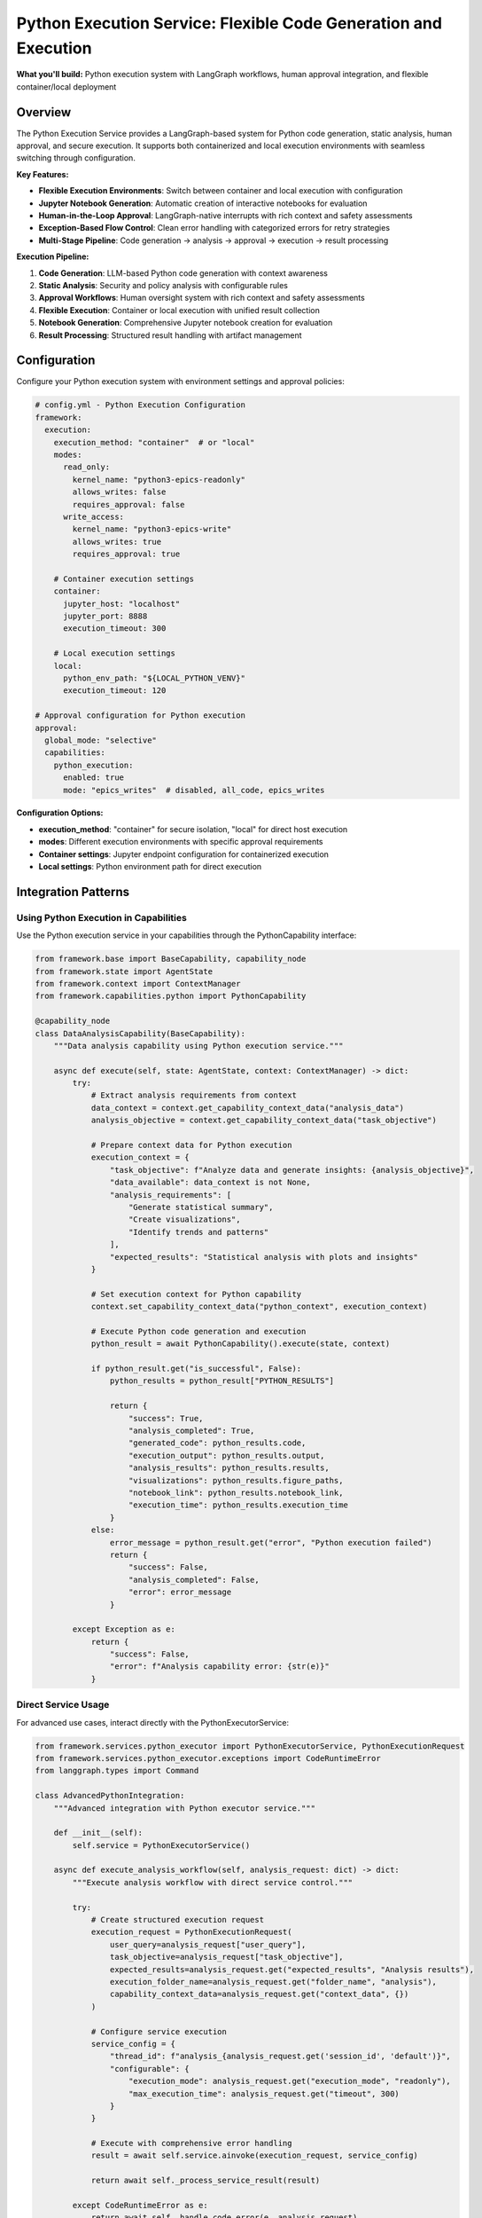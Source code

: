 ================================================================
Python Execution Service: Flexible Code Generation and Execution
================================================================

**What you'll build:** Python execution system with LangGraph workflows, human approval integration, and flexible container/local deployment

.. dropdown:: 📚 What You'll Learn
   :color: primary
   :icon: book

   **Key Concepts:**
   
   - Using :class:`PythonExecutorService` and :class:`PythonExecutionRequest` for code execution
   - Implementing :class:`PythonCapability` integration patterns in capabilities
   - Configuring container vs local execution with ``execution_method`` settings
   - Managing multi-stage analysis pipelines with checkpoint resumption
   - Exception handling with :exc:`CodeRuntimeError` and execution flow control

   **Prerequisites:** Understanding of :doc:`01_human-approval-workflows` and :doc:`../03_core-framework-systems/05_message-and-execution-flow`
   
   **Time Investment:** 60-90 minutes for complete understanding

Overview
========

The Python Execution Service provides a LangGraph-based system for Python code generation, static analysis, human approval, and secure execution. It supports both containerized and local execution environments with seamless switching through configuration.

**Key Features:**

- **Flexible Execution Environments**: Switch between container and local execution with configuration
- **Jupyter Notebook Generation**: Automatic creation of interactive notebooks for evaluation
- **Human-in-the-Loop Approval**: LangGraph-native interrupts with rich context and safety assessments
- **Exception-Based Flow Control**: Clean error handling with categorized errors for retry strategies
- **Multi-Stage Pipeline**: Code generation → analysis → approval → execution → result processing

**Execution Pipeline:**

1. **Code Generation**: LLM-based Python code generation with context awareness
2. **Static Analysis**: Security and policy analysis with configurable rules  
3. **Approval Workflows**: Human oversight system with rich context and safety assessments
4. **Flexible Execution**: Container or local execution with unified result collection
5. **Notebook Generation**: Comprehensive Jupyter notebook creation for evaluation
6. **Result Processing**: Structured result handling with artifact management

Configuration
=============

Configure your Python execution system with environment settings and approval policies:

.. code-block:: yaml

   # config.yml - Python Execution Configuration
   framework:
     execution:
       execution_method: "container"  # or "local"
       modes:
         read_only:
           kernel_name: "python3-epics-readonly"
           allows_writes: false
           requires_approval: false
         write_access:
           kernel_name: "python3-epics-write" 
           allows_writes: true
           requires_approval: true
       
       # Container execution settings
       container:
         jupyter_host: "localhost"
         jupyter_port: 8888
         execution_timeout: 300
         
       # Local execution settings  
       local:
         python_env_path: "${LOCAL_PYTHON_VENV}"
         execution_timeout: 120

   # Approval configuration for Python execution
   approval:
     global_mode: "selective"
     capabilities:
       python_execution:
         enabled: true
         mode: "epics_writes"  # disabled, all_code, epics_writes

**Configuration Options:**

- **execution_method**: "container" for secure isolation, "local" for direct host execution
- **modes**: Different execution environments with specific approval requirements
- **Container settings**: Jupyter endpoint configuration for containerized execution
- **Local settings**: Python environment path for direct execution

Integration Patterns
=====================

Using Python Execution in Capabilities
---------------------------------------

Use the Python execution service in your capabilities through the PythonCapability interface:

.. code-block:: python

   from framework.base import BaseCapability, capability_node
   from framework.state import AgentState
   from framework.context import ContextManager
   from framework.capabilities.python import PythonCapability

   @capability_node
   class DataAnalysisCapability(BaseCapability):
       """Data analysis capability using Python execution service."""
       
       async def execute(self, state: AgentState, context: ContextManager) -> dict:
           try:
               # Extract analysis requirements from context
               data_context = context.get_capability_context_data("analysis_data")
               analysis_objective = context.get_capability_context_data("task_objective") 
               
               # Prepare context data for Python execution
               execution_context = {
                   "task_objective": f"Analyze data and generate insights: {analysis_objective}",
                   "data_available": data_context is not None,
                   "analysis_requirements": [
                       "Generate statistical summary",
                       "Create visualizations", 
                       "Identify trends and patterns"
                   ],
                   "expected_results": "Statistical analysis with plots and insights"
               }
               
               # Set execution context for Python capability
               context.set_capability_context_data("python_context", execution_context)
               
               # Execute Python code generation and execution
               python_result = await PythonCapability().execute(state, context)
               
               if python_result.get("is_successful", False):
                   python_results = python_result["PYTHON_RESULTS"]
                   
                   return {
                       "success": True,
                       "analysis_completed": True,
                       "generated_code": python_results.code,
                       "execution_output": python_results.output,
                       "analysis_results": python_results.results,
                       "visualizations": python_results.figure_paths,
                       "notebook_link": python_results.notebook_link,
                       "execution_time": python_results.execution_time
                   }
               else:
                   error_message = python_result.get("error", "Python execution failed")
                   return {
                       "success": False,
                       "analysis_completed": False,
                       "error": error_message
                   }
                   
           except Exception as e:
               return {
                   "success": False,
                   "error": f"Analysis capability error: {str(e)}"
               }

Direct Service Usage
--------------------

For advanced use cases, interact directly with the PythonExecutorService:

.. code-block:: python

   from framework.services.python_executor import PythonExecutorService, PythonExecutionRequest
   from framework.services.python_executor.exceptions import CodeRuntimeError
   from langgraph.types import Command

   class AdvancedPythonIntegration:
       """Advanced integration with Python executor service."""
       
       def __init__(self):
           self.service = PythonExecutorService()
       
       async def execute_analysis_workflow(self, analysis_request: dict) -> dict:
           """Execute analysis workflow with direct service control."""
           
           try:
               # Create structured execution request
               execution_request = PythonExecutionRequest(
                   user_query=analysis_request["user_query"],
                   task_objective=analysis_request["task_objective"],
                   expected_results=analysis_request.get("expected_results", "Analysis results"),
                   execution_folder_name=analysis_request.get("folder_name", "analysis"),
                   capability_context_data=analysis_request.get("context_data", {})
               )
               
               # Configure service execution
               service_config = {
                   "thread_id": f"analysis_{analysis_request.get('session_id', 'default')}",
                   "configurable": {
                       "execution_mode": analysis_request.get("execution_mode", "readonly"),
                       "max_execution_time": analysis_request.get("timeout", 300)
                   }
               }
               
               # Execute with comprehensive error handling
               result = await self.service.ainvoke(execution_request, service_config)
               
               return await self._process_service_result(result)
               
           except CodeRuntimeError as e:
               return await self._handle_code_error(e, analysis_request)
               
           except Exception as e:
               return {
                   "success": False,
                   "error": f"Service execution failed: {str(e)}",
                   "error_type": "service_error"
               }

Execution Environment Management
================================

Container vs Local Execution
-----------------------------

Switch between execution environments seamlessly:

.. code-block:: python

   class FlexiblePythonExecution:
       """Demonstrate flexible execution environment switching."""
       
       def _select_execution_environment(self, code_request: dict) -> str:
           """Select optimal execution environment based on request characteristics."""
           
           requires_isolation = code_request.get("requires_isolation", False)
           has_dependencies = code_request.get("has_special_dependencies", False)
           is_long_running = code_request.get("estimated_time", 0) > 300
           security_level = code_request.get("security_level", "medium")
           
           # Decision logic for environment selection
           if security_level == "high" or requires_isolation:
               return "container"
           elif has_dependencies or is_long_running:
               return "container"
           else:
               return "local"  # Faster for simple operations

Environment Selection Strategies
--------------------------------

- **Security-based**: High-security operations use container isolation
- **Performance-based**: Simple operations use local execution for speed
- **Dependency-based**: Complex dependencies require containerized environments
- **Resource-based**: Long-running operations benefit from container resource management

Advanced Patterns
=================

Multi-Stage Analysis Pipeline
-----------------------------

Chain multiple Python executions for complex analysis workflows:

.. code-block:: python

   async def multi_stage_analysis(self, data_context: dict) -> dict:
       """Execute multi-stage analysis pipeline."""
       
       # Stage 1: Data preprocessing
       preprocessing_request = PythonExecutionRequest(
           user_query="Data preprocessing stage",
           task_objective="Clean and prepare data for analysis",
           execution_folder_name="stage1_preprocessing"
       )
       
       stage1_result = await self.python_service.ainvoke(preprocessing_request, config)
       
       # Stage 2: Statistical analysis (using results from stage 1)
       analysis_request = PythonExecutionRequest(
           user_query="Statistical analysis stage",
           task_objective="Perform statistical analysis on preprocessed data",
           execution_folder_name="stage2_analysis",
           capability_context_data={
               "preprocessing_results": stage1_result.execution_result.results
           }
       )
       
       stage2_result = await self.python_service.ainvoke(analysis_request, config)
       
       return {
           "pipeline_completed": True,
           "stages": {
               "preprocessing": stage1_result,
               "analysis": stage2_result
           }
       }

Adaptive Execution Strategy
---------------------------

Adapt execution strategy based on data quality assessment:

.. code-block:: python

   async def adaptive_execution(self, data_context: dict) -> dict:
       """Adapt execution strategy based on data quality."""
       
       # Assess data quality first
       quality_score = self._assess_data_quality(data_context)
       
       if quality_score > 0.8:
           execution_mode = "advanced_analysis"
           task_objective = "Perform comprehensive advanced statistical analysis"
       elif quality_score > 0.5:
           execution_mode = "standard_with_preprocessing" 
           task_objective = "Preprocess data and perform standard analysis"
       else:
           execution_mode = "basic_with_cleaning"
           task_objective = "Extensive data cleaning and basic analysis"
       
       request = PythonExecutionRequest(
           user_query=f"Adaptive analysis: {execution_mode}",
           task_objective=task_objective,
           execution_folder_name=f"adaptive_{execution_mode}",
           capability_context_data={
               "data_quality_score": quality_score,
               "execution_mode": execution_mode
           }
       )
       
       return await self.python_service.ainvoke(request, config)

Testing and Validation
======================

Test your Python execution integration with various scenarios:

.. code-block:: python

   async def test_python_execution_integration():
       """Test Python execution service integration."""
       
       # Test 1: Container execution
       container_request = PythonExecutionRequest(
           user_query="Test container execution",
           task_objective="Generate simple plot and statistical analysis",
           execution_folder_name="test_container"
       )
       
       container_config = {
           "thread_id": "test_container",
           "configurable": {"execution_method": "container"}
       }
       
       service = PythonExecutorService()
       container_result = await service.ainvoke(container_request, container_config)
       
       assert hasattr(container_result, 'execution_result')
       assert container_result.execution_result.success
       
       # Test 2: Local execution
       local_request = PythonExecutionRequest(
           user_query="Test local execution",
           task_objective="Simple mathematical calculation",
           execution_folder_name="test_local"
       )
       
       local_config = {
           "thread_id": "test_local", 
           "configurable": {"execution_method": "local"}
       }
       
       local_result = await service.ainvoke(local_request, local_config)
       
       # Test 3: Error handling
       try:
           error_request = PythonExecutionRequest(
               user_query="Test error handling",
               task_objective="Generate code with intentional error",
               execution_folder_name="test_error"
           )
           error_result = await service.ainvoke(error_request, {"thread_id": "test_error"})
       except CodeRuntimeError as e:
           print(f"Properly caught CodeRuntimeError: {e.message}")

**Production Deployment Checklist:**

- [ ] Container endpoints configured and accessible
- [ ] Python execution environments properly set up
- [ ] Approval policies configured for your security requirements
- [ ] Error handling covers all execution failure scenarios
- [ ] Resource management (timeouts, memory limits) configured
- [ ] Notebook generation and access working correctly

Troubleshooting
===============

**Common Issues:**

**Issue**: Python execution service not available
   - **Cause**: Service not registered in framework registry
   - **Solution**: Verify PythonExecutorService is registered in registry configuration

**Issue**: Container execution failing with connection errors
   - **Cause**: Jupyter container not accessible or misconfigured
   - **Solution**: Check container endpoints and ensure Jupyter is running

**Issue**: Approval workflows not triggering
   - **Cause**: Approval configuration not properly set
   - **Solution**: Verify approval policies in config.yml and ApprovalManager setup

**Issue**: Generated notebooks not accessible
   - **Cause**: File path or URL generation issues
   - **Solution**: Check execution folder configuration and notebook link generation

**Debugging Python Execution Issues:**

.. code-block:: python

   # Enable detailed Python execution logging
   import logging
   logging.getLogger("framework.services.python_executor").setLevel(logging.DEBUG)
   
   # Test service availability
   from framework.services.python_executor import PythonExecutorService
   service = PythonExecutorService()
   print(f"Service initialized: {service is not None}")
   
   # Verify approval configuration
   from framework.approval import get_approval_manager
   manager = get_approval_manager()
   python_config = manager.get_python_execution_config()
   print(f"Python approval enabled: {python_config.enabled}")

Next Steps
==========

After implementing Python execution service integration:

- :doc:`04_memory-storage-service` - Integrate memory storage with Python execution
- :doc:`05_container-and-deployment` - Advanced container orchestration

**Related API Reference:**

- :doc:`../../api_reference/03_production_systems/03_python-execution` - Complete Python execution API
- :doc:`../../api_reference/03_production_systems/01_human-approval` - Approval system integration
- :doc:`../../api_reference/01_core_framework/02_state_and_context` - State management for execution workflows